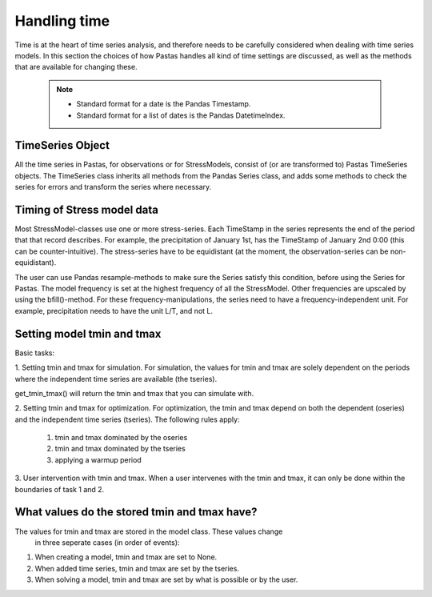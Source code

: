 Handling time
=============
Time is at the heart of time series analysis, and therefore needs to be
carefully considered when dealing with time series models. In this section
the choices of how Pastas handles all kind of time settings are discussed, as
well as the methods that are available for changing these.

 .. Note::
     * Standard format for a date is the Pandas Timestamp.
     * Standard format for a list of dates is the Pandas DatetimeIndex.
	
TimeSeries Object
-----------------
All the time series in Pastas, for observations or for StressModels, consist
of (or are transformed to) Pastas TimeSeries objects. The TimeSeries class
inherits all methods from the Pandas Series class, and adds some methods to
check the series for errors and transform the series where necessary.
	 
Timing of Stress model data
---------------------------
Most StressModel-classes use one or more stress-series. Each TimeStamp in the
series represents the end of the period that that record describes. For
example, the precipitation of January 1st, has the TimeStamp of January
2nd 0:00 (this can be counter-intuitive). The stress-series have to be
equidistant (at the moment, the observation-series can be non-equidistant).

The user can use Pandas resample-methods to make sure the Series satisfy this
condition, before using the Series for Pastas. The model frequency is set at
the highest frequency of all the StressModel. Other frequencies are upscaled by
using the bfill()-method. For these frequency-manipulations, the series need to
have a frequency-independent unit. For example, precipitation needs to have
the unit L/T, and not L.

Setting model tmin and tmax
---------------------------
Basic tasks:

1. Setting tmin and tmax for simulation.
For  simulation, the values for tmin and tmax are solely dependent on the
periods where the independent time series are available (the tseries).

get_tmin_tmax() will return the tmin and tmax that you can simulate with.

2. Setting tmin and tmax for optimization.
For optimization, the tmin and tmax depend on both the dependent (oseries)
and the independent time series (tseries). The following rules apply:
  
  1. tmin and tmax dominated by the oseries
  2. tmin and tmax dominated by the tseries
  3. applying a warmup period

3. User intervention with tmin and tmax.
When a user intervenes with the tmin and tmax, it can only be done within
the boundaries of task 1 and 2.

What values do the stored tmin and tmax have?
---------------------------------------------
The values for tmin and tmax are stored in the model class. These values change
 in three seperate cases (in order of events):

1. When creating a model, tmin and tmax are set to None.
2. When added time series, tmin and tmax are set by the tseries.
3. When solving a model, tmin and tmax are set by what is possible or by the
   user.
